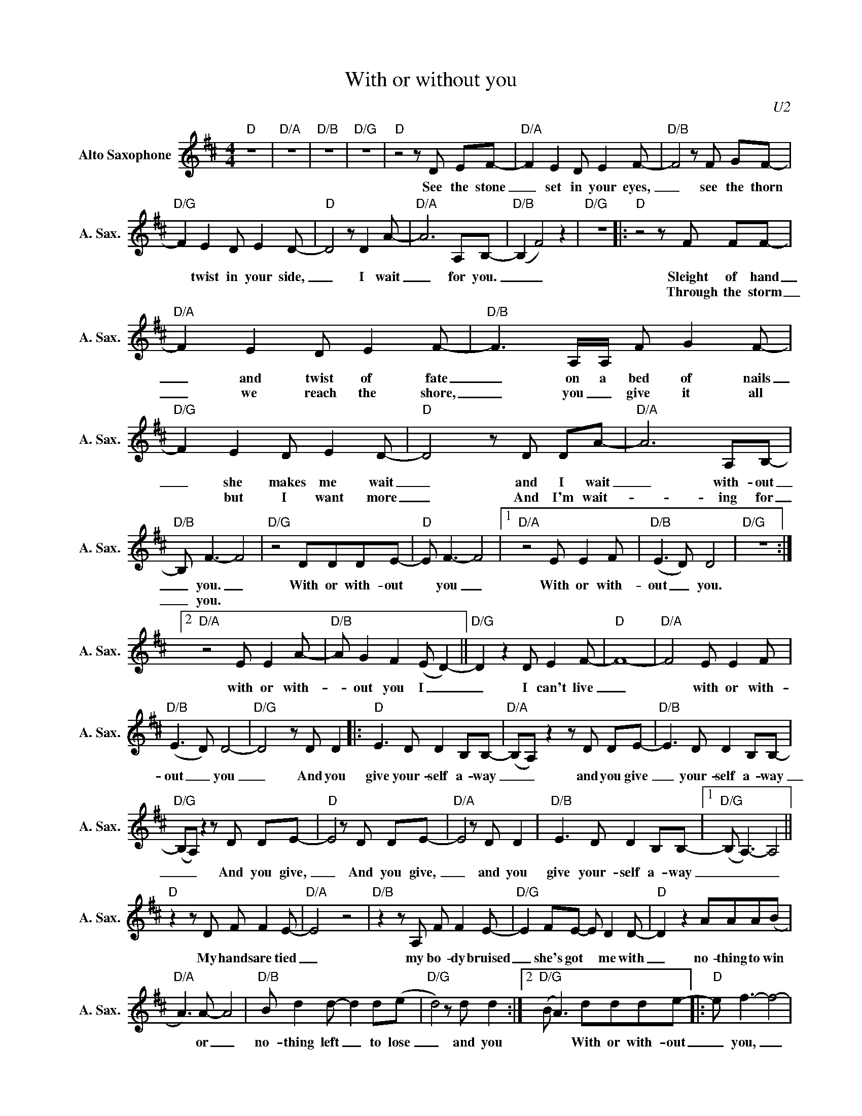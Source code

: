 X:1
T:With or without you
C:U2
Z:All Rights Reserved
L:1/8
M:4/4
K:D
V:1 treble nm="Alto Saxophone" snm="A. Sax."
%%MIDI control 7 95
%%MIDI control 10 51
V:1
"D" z8 |"D/A" z8 |"D/B" z8 |"D/G" z8 |"D" z4 z D EF- |"D/A" F2 E2 D E2 F- |"D/B" F4 z F GF- | %7
w: ||||See the stone|_ set in your eyes,|_ see the thorn|
w: |||||||
"D/G" F2 E2 D E2 D- |"D" D4 z D2 A- |"D/A" A6 A,B,- |"D/B" (B,2 F4) z2 |"D/G" z8 |:"D"z4zF FF- | %13
w: * twist in your side,|_ I wait|_ for you.|_ _||Sleight of hand|
w: |||||Through the storm|
"D/A" F2 E2 D E2 F- |"D/B" F3 A,/A,/ F G2 F- |"D/G" F2 E2 D E2 D- |"D" D4 z D DA- |"D/A" A6 A,B,- | %18
w: _ and twist of fate|_ on a bed of nails|_ she makes me wait|_ and I wait|_ with- out|
w: _ we reach the shore,|_ you _ give it all|* but I want more|_ And I'm wait-|_ ing for|
"D/B" B, F3- F4 |"D/G" z4 DDDE- |"D" E F3- F4 |1"D/A" z4 E E2 F |"D/B" (E3 D) D4 |"D/G" z8 :|2 %24
w: _ you. _|With or with- out|* you _|With or with-|out _ you.||
w: _ you. *||||||
"D/A" z4 E E2 A- |"D/B" A G2 F2 (E D2-) ||"D/G" D2 z2 D E2 F- |"D" F8- |"D/A" F4 E E2 F | %29
w: with or with-|_ out you I _|_ I can't live|_|* with or with-|
w: |||||
"D/B" (E3 D) D4- |"D/G" D4 z D D2 |:"D" E3 D D2 B,B,- |"D/A" (B,A,)z2zD DE- |"D/B" E3 D D2 B,B,- | %34
w: out _ you|_ And you|give your- self a- way|_ _ and you give|_ your- self a- way|
w: |||||
"D/G" (B,A,)z2zD DE- |"D" E4 z D DE- |"D/A" E4 z D D2 |"D/B" E3 D D2 B,B,- |1"D/G" (B, A,3-) A,4 || %39
w: _ _ And you give,|_ And you give,|_ and you|give your- self a- way|_ _ _|
w: |||||
"D" z2 z D F F2 E- |"D/A" E4 z4 |"D/B"z2zA, F F2 E- |"D/G" E2 FE- E D2 D- |"D" D2 z2 AAA(B | %44
w: My hands are tied|_|my bo- dy bruised|_ she's got * me with|_ no- thing to win|
w: |||||
"D/A" A3) A- A4 |"D/B" B d2 d- d2 d(e |"D/G" d4) z d d2 :|2"D/G" (B A3) ddde- |:"D" e f3- f4- | %49
w: * or _|no- thing left _ to lose|_ and you|* * With or with- out|_ you, _|
w: |||||
"D/A" f4 e e2 a- |"D/B" a g2 f2 (e2 d-) |"D/G" d4 d e2 f- |"D" f8- |"D/A" f4 e e2 f | %54
w: _ with or with-|_ out you oh, _|_ I can't live|_|* With or with-|
w: |||||
"D/B" (e3 d) d4 |"D/G" z8 |"D" (a3 g- g2 f2 |"D/A" e8) |"D/B" (a3 g- g2 f2 |"D/G" f2 d6) | %60
w: out _ you.||Oh _ _ _|_|Oh _ _ _|_ _|
w: ||||||
"D" (a3 g- g2 f2 |"D/A" e8 |"D/B" e4 d4- |"D/G" d4) ddde- :| %64
w: Oh _ _ _|_||* With or with- out|
w: ||||

